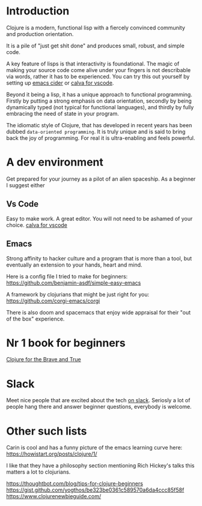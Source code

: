 * Introduction

Clojure is a modern, functional lisp with a fiercely convinced community and
production orientation.

It is a pile of "just get shit done" and produces small, robust, and simple code.

A key feature of lisps is that interactivity is foundational.
The magic of making your source code come alive under your fingers is
not describable via words, rather it has to be experienced.
You can try this out yourself by setting up [[https://github.com/clojure-emacs/cider][emacs cider]] or [[https://calva.io/getting-started/][calva for vscode]].

Beyond it being a lisp, it has a unique approach to functional
programming. Firstly by putting a strong emphasis on data orientation,
secondly by being dynamically typed (not typical for functional
languages),
and thirdly by fully embracing the need of state in your program.

The idiomatic style of Clojure, that has developed in recent
years has been dubbed ~data-oriented programming~.
It is truly unique and is said to bring back the joy of programming.
For real it is ultra-enabling and feels powerful.

* A dev environment

Get prepared for your journey as a pilot of an alien spaceship.
As a beginner I suggest either

** Vs Code
Easy to make work. A great editor. You will not need to be ashamed of
your choice. [[https://calva.io/getting-started/][calva for vscode]]

** Emacs
Strong affinity to hacker culture and a program that is more than a
tool, but eventually an extension to your hands, heart and mind.

Here is a config file I tried to make for beginners:
https://github.com/benjamin-asdf/simple-easy-emacs

A framework by clojurians that might be just right for you:
https://github.com/corgi-emacs/corgi

There is also doom and spacemacs that enjoy wide appraisal for their
"out of the box" experience.

* Nr 1 book for beginners

[[https://www.braveclojure.com/clojure-for-the-brave-and-true/][Clojure for the Brave and True]]

* Slack

Meet nice people that are excited about the tech [[https://clojurians.slack.com/?redir][on slack]].
Seriosly a lot of people hang there and answer beginner questions,
everybody is welcome.

* Other such lists

Carin is cool and has a funny picture of the emacs learning curve here:
https://howistart.org/posts/clojure/1/

I like that they have a philosophy section mentioning Rich Hickey's talks
this matters a lot to clojurians.

https://thoughtbot.com/blog/tips-for-clojure-beginners
https://gist.github.com/yogthos/be323be0361c589570a6da4ccc85f58f
https://www.clojurenewbieguide.com/
